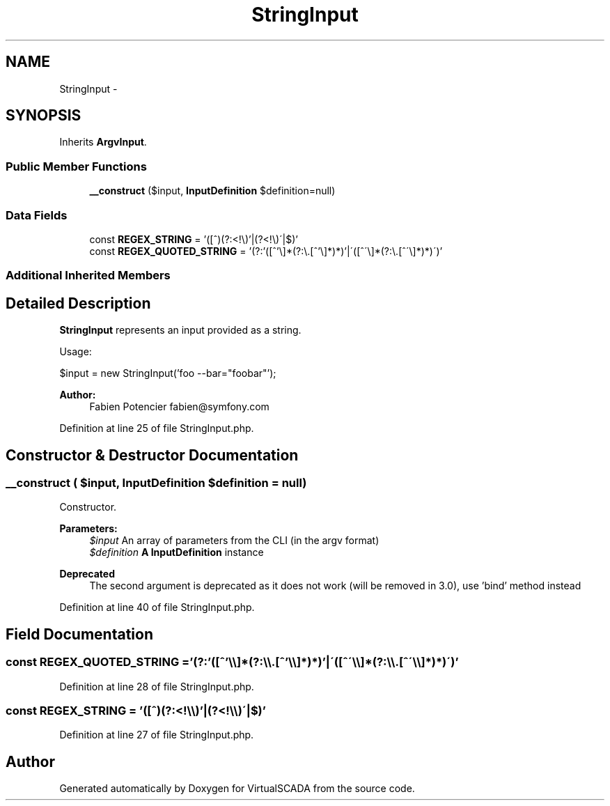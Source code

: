 .TH "StringInput" 3 "Tue Apr 14 2015" "Version 1.0" "VirtualSCADA" \" -*- nroff -*-
.ad l
.nh
.SH NAME
StringInput \- 
.SH SYNOPSIS
.br
.PP
.PP
Inherits \fBArgvInput\fP\&.
.SS "Public Member Functions"

.in +1c
.ti -1c
.RI "\fB__construct\fP ($input, \fBInputDefinition\fP $definition=null)"
.br
.in -1c
.SS "Data Fields"

.in +1c
.ti -1c
.RI "const \fBREGEX_STRING\fP = '([^\\s]+?)(?:\\s|(?<!\\\\\\\\)'|(?<!\\\\\\\\)\\'|$)'"
.br
.ti -1c
.RI "const \fBREGEX_QUOTED_STRING\fP = '(?:'([^'\\\\\\\\]*(?:\\\\\\\\\&.[^'\\\\\\\\]*)*)'|\\'([^\\'\\\\\\\\]*(?:\\\\\\\\\&.[^\\'\\\\\\\\]*)*)\\')'"
.br
.in -1c
.SS "Additional Inherited Members"
.SH "Detailed Description"
.PP 
\fBStringInput\fP represents an input provided as a string\&.
.PP
Usage: 
.PP
.nf
$input = new StringInput('foo --bar="foobar"');

.fi
.PP
.PP
\fBAuthor:\fP
.RS 4
Fabien Potencier fabien@symfony.com
.RE
.PP

.PP
Definition at line 25 of file StringInput\&.php\&.
.SH "Constructor & Destructor Documentation"
.PP 
.SS "__construct ( $input, \fBInputDefinition\fP $definition = \fCnull\fP)"
Constructor\&.
.PP
\fBParameters:\fP
.RS 4
\fI$input\fP An array of parameters from the CLI (in the argv format) 
.br
\fI$definition\fP \fBA\fP \fBInputDefinition\fP instance
.RE
.PP
\fBDeprecated\fP
.RS 4
The second argument is deprecated as it does not work (will be removed in 3\&.0), use 'bind' method instead
.RE
.PP

.PP
Definition at line 40 of file StringInput\&.php\&.
.SH "Field Documentation"
.PP 
.SS "const REGEX_QUOTED_STRING = '(?:'([^'\\\\\\\\]*(?:\\\\\\\\\&.[^'\\\\\\\\]*)*)'|\\'([^\\'\\\\\\\\]*(?:\\\\\\\\\&.[^\\'\\\\\\\\]*)*)\\')'"

.PP
Definition at line 28 of file StringInput\&.php\&.
.SS "const REGEX_STRING = '([^\\s]+?)(?:\\s|(?<!\\\\\\\\)'|(?<!\\\\\\\\)\\'|$)'"

.PP
Definition at line 27 of file StringInput\&.php\&.

.SH "Author"
.PP 
Generated automatically by Doxygen for VirtualSCADA from the source code\&.
